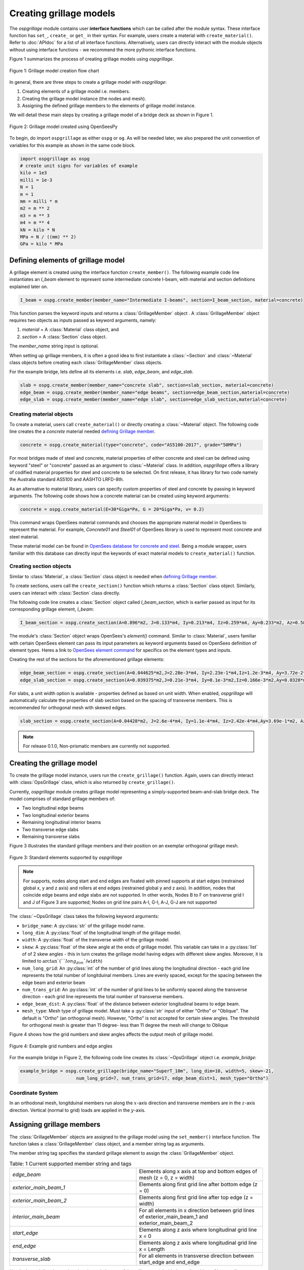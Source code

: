 ========================
Creating grillage models
========================
The *ospgrillage* module contains user **interface functions** which can be called after the module syntax. These interface function
has  ``set_``, ``create_`` or ``get_`` in their syntax. For example, users create a material with ``create_material()``. Refer to :doc:`APIdoc` for a list of all interface functions.
Alternatively, users can directly interact with the module objects without using interface functions - we recommend the more pythonic interface functions.

Figure 1 summarizes the process of creating grillage models using *ospgrillage*.

..  figure:: ../../_images/flowchart1.png
    :align: center
    :scale: 75 %

    Figure 1: Grillage model creation flow chart


In general, there are three steps to create a grillage model with *ospgrillage*:

#. Creating elements of a grillage model i.e. members.
#. Creating the grillage model instance (the nodes and mesh).
#. Assigning the defined grillage members to the elements of grillage model instance.


We will detail these main steps by creating a grillage model of a bridge deck as shown in Figure 1.

.. _Figure 2:

..  figure:: ../../_images/42degnegative10m.png
    :align: center
    :scale: 25 %

    Figure 2: Grillage model created using OpenSeesPy


To begin, do import ``ospgrillage`` as either ``ospg`` or ``og``.
As will be needed later, we also prepared the unit convention of variables for this example as shown in the same code block.

.. code-block:: python

    import ospgrillage as ospg
    # create unit signs for variables of example
    kilo = 1e3
    milli = 1e-3
    N = 1
    m = 1
    mm = milli * m
    m2 = m ** 2
    m3 = m ** 3
    m4 = m ** 4
    kN = kilo * N
    MPa = N / ((mm) ** 2)
    GPa = kilo * MPa

.. _defining Grillage member:

Defining elements of grillage model
------------------------------------------------------------------
A grillage element is created using the interface function ``create_member()``. The following example code line instantiates
an *I_beam* element to represent some intermediate concrete I-beam, with material and section definitions explained later on.

.. code-block:: python

    I_beam = ospg.create_member(member_name="Intermediate I-beams", section=I_beam_section, material=concrete)

This function parses the keyword inputs and returns a
:class:`GrillageMember` object . A :class:`GrillageMember` object requires two objects as inputs passed
as keyword arguments, namely:

#. *material* = A :class:`Material` class object, and
#. *section* = A :class:`Section` class object.

The *member_name* string input is optional.

When setting up grillage members, it is often a good idea to first instantiate a :class:`~Section` and :class:`~Material` class objects before creating
each :class:`GrillageMember` class objects.

For the example bridge, lets define all its elements i.e. *slab*, *edge_beam*, and *edge_slab*.

.. code-block:: python

    slab = ospg.create_member(member_name="concrete slab", section=slab_section, material=concrete)
    edge_beam = ospg.create_member(member_name="edge beams", section=edge_beam_section,material=concrete)
    edge_slab = ospg.create_member(member_name="edge slab", section=edge_slab_section,material=concrete)

Creating material objects
^^^^^^^^^^^^^^^^^^^^^^^^^^^^^^^^^^^^^
To create a material, users call ``create_material()``  or directly creating a :class:`~Material` object.
The following code line creates the a *concrete* material needed `defining Grillage member`_.

.. code-block:: python

    concrete = ospg.create_material(type="concrete", code="AS5100-2017", grade="50MPa")

For most bridges made of steel and concrete, material properties of either concrete and steel can be defined using
keyword "steel" or "concrete" passed as an argument to :class:`~Material` class.
In addition, *ospgrillage* offers a library of codified material properties for steel and concrete to be selected.
On first release, it has library for two code namely the Australia standard AS5100 and AASHTO LRFD-8th.

As an alternative to material library, users can specify custom properties of steel and concrete by passing in keyword arguments.
The following code shows how a concrete material can be created using keyword arguments:

.. code-block:: python

    concrete = ospg.create_material(E=30*Giga*Pa, G = 20*Giga*Pa, v= 0.2)

This command wraps OpenSees material commands and chooses the appropriate material model in OpenSees to represent the material.
For example, *Concrete01* and *Steel01* of OpenSees library is used to represent most concrete and steel material.

These material model can be found in `OpenSees database for concrete and steel <https://openseespydoc.readthedocs.io/en/latest/src/uniaxialMaterial.html#steel-reinforcing-steel-materials>`_.
Being a module wrapper, users familiar with this database can directly input the keywords of exact material models to ``create_material()`` function.

Creating section objects
^^^^^^^^^^^^^^^^^^^^^^^^^^^^^^^^^^^^^
Similar to :class:`Material`, a :class:`Section` class object is needed when `defining Grillage member`_.

To create sections, users call the ``create_section()`` function which returns a :class:`Section` class object. Similarly, users can interact with
:class:`Section` class directly.

The following code line creates a :class:`Section` object called *I_beam_section*, which is earlier passed as input for its corresponding grillage element, *I_beam*:

.. code-block:: python

    I_beam_section = ospg.create_section(A=0.896*m2, J=0.133*m4, Iy=0.213*m4, Iz=0.259*m4, Ay=0.233*m2, Az=0.58*m2)

The module's :class:`Section` object wraps OpenSees's `element()` command.
Similar to :class:`Material`, users familiar with certain OpenSees element can pass its input parameters as keyword arguments
based on OpenSees definition of element types.
Heres a link to `OpenSees element command <https://openseespydoc.readthedocs.io/en/latest/src/element.html>`_ for specifics on the
element types and inputs.

Creating the rest of the sections for the aforementioned grillage elements:

.. code-block:: python

    edge_beam_section = ospg.create_section(A=0.044625*m2,J=2.28e-3*m4, Iy=2.23e-1*m4,Iz=1.2e-3*m4, Ay=3.72e-2*m2, Az=3.72e-2*m2)
    edge_slab_section = ospg.create_section(A=0.039375*m2,J=0.21e-3*m4, Iy=0.1e-3*m2,Iz=0.166e-3*m2,Ay=0.0328*m2, Az=0.0328*m2))

For slabs, a unit width option is available - properties defined as based on unit width. When enabled, *ospgrillage* will automatically
calculate the properties of slab section based on the spacing of transverse members. This is recommended for orthogonal mesh with skewed
edges.

.. code-block:: python

    slab_section = ospg.create_section(A=0.04428*m2, J=2.6e-4*m4, Iy=1.1e-4*m4, Iz=2.42e-4*m4,Ay=3.69e-1*m2, Az=3.69e-1*m2, unit_width=True)

.. note::

    For release 0.1.0, Non-prismatic members are currently not supported.


Creating the grillage model
-------------------------------------------
To create the grillage model instance, users run the ``create_grillage()`` function. Again, users can directly interact with
:class:`OpsGrillage` class, which is also returned by ``create_grillage()``.

Currently, *ospgrillage* module creates grillage model representing a simply-supported
beam-and-slab bridge deck. The model comprises of standard grillage members of:

- Two longitudinal edge beams
- Two longitudinal exterior beams
- Remaining longitudinal interior beams
- Two transverse edge slabs
- Remaining transverse slabs

Figure 3 illustrates the standard grillage members and their position on an exemplar orthogonal grillage mesh.

..  figure:: ../../_images/Standard_elements.PNG
    :align: center
    :scale: 75 %

    Figure 3: Standard elements supported by *ospgrillage*


.. note::

    For supports, nodes along start and end edges are fixated with pinned supports at start edges (restrained global x, y and z axis)
    and rollers at end edges (restrained global y and z axis).
    In addition, nodes that coincide edge beams and edge slabs are not supported.
    In other words, Nodes B to F on transverse grid I and J of Figure 3 are supported; Nodes on grid line pairs A-I, G-I, A-J, G-J
    are not supported


The :class:`~OpsGrillage` class takes the following keyword arguments:

- ``bridge_name``: A :py:class:`str` of the grillage model name.
- ``long_dim``: A :py:class:`float` of the longitudinal length of the grillage model.
- ``width``: A :py:class:`float` of the transverse width of the grillage model.
- ``skew``: A :py:class:`float` of the skew angle at the ends of grillage model. This variable can take in a :py:class:`list` of of 2 skew angles - this in turn creates the grillage model having edges with different skew angles. Moreover, it is limited to :math:`\arctan`(``long_dim``/``width``)
- ``num_long_grid``: An :py:class:`int` of the number of grid lines along the longitudinal direction - each grid line represents the total number of longitduinal members. Lines are evenly spaced, except for the spacing between the edge beam and exterior beam
- ``num_trans_grid``: An :py:class:`int` of the number of grid lines to be uniformly spaced along the transverse direction - each grid line represents the total number of transverse members.
- ``edge_beam_dist``: A :py:class:`float` of the distance between exterior longitudinal beams to edge beam.
- ``mesh_type``: Mesh type of grillage model. Must take a :py:class:`str` input of either "Ortho" or "Oblique". The default is "Ortho" (an orthogonal mesh). However, "Ortho" is not accepted for certain skew angles. The threshold for orthogonal mesh is greater than 11 degree- less than 11 degree the mesh will change to Oblique

Figure 4 shows how the grid numbers and skew angles affects the output mesh of grillage model.

..  figure:: ../../_images/edge_angles.PNG
    :align: center
    :scale: 75 %

    Figure 4: Example grid numbers and edge angles


For the example bridge in Figure 2, the following code line creates its :class:`~OpsGrillage` object i.e. *example_bridge*:

.. code-block:: python

    example_bridge = ospg.create_grillage(bridge_name="SuperT_10m", long_dim=10, width=5, skew=-21,
                         num_long_grid=7, num_trans_grid=17, edge_beam_dist=1, mesh_type="Ortho")


Coordinate System
^^^^^^^^^^^^^^^^^^^^^^^^^^^^^^^^^^^^^
In an orthodonal mesh, longitduinal members run along the :math:`x`-axis direction and transverse members are in the :math:`z`-axis direction.
Vertical (normal to grid) loads are applied in the :math:`y`-axis.


Assigning grillage members
-------------------------------------------------
The :class:`GrillageMember` objects are assigned to the grillage model using the ``set_member()`` interface function. The function takes a :class:`GrillageMember` class
object, and a member string tag as arguments. 

The member string tag specifies the standard grillage element to assign the :class:`GrillageMember` object.


.. list-table:: Table: 1 Current supported member string and tags
   :widths: 50 50
   :header-rows: 0

   * - `edge_beam`
     - Elements along x axis at top and bottom edges of mesh (z = 0, z = width)
   * - `exterior_main_beam_1`
     - Elements along first grid line after bottom edge (z = 0)
   * - `exterior_main_beam_2`
     - Elements along first grid line after top edge (z = width)
   * - `interior_main_beam`
     - For all elements in x direction between grid lines of exterior_main_beam_1 and exterior_main_beam_2
   * - `start_edge`
     - Elements along z axis where longitudinal grid line x = 0
   * - `end_edge`
     - Elements along z axis where longitudinal grid line x = Length
   * - `transverse_slab`
     - For all elements in transverse direction between start_edge and end_edge


Here's the codeline that assigns interior main beams of the grillage model with the earlier object of intermediate concrete *I-beam*:

.. code-block:: python

    example_bridge.set_member(I_beam, member="interior_main_beam")

And the rest of grillage elements are assigned as such

.. code-block:: python

    example_bridge.set_member(I_beam, member="interior_main_beam")
    example_bridge.set_member(I_beam, member="exterior_main_beam_1")
    example_bridge.set_member(I_beam, member="exterior_main_beam_1")
    example_bridge.set_member(edge_beam, member="edge_beam")
    example_bridge.set_member(slab, member="transverse_slab")
    example_bridge.set_member(edge_slab, member="edge_slab")


For orthogonal meshes, nodes in the transverse direction have varied spacing based on the skew edge region.
The properties of transverse members based on unit metre width is required for its definition section properties.
The module automatically implement the unit width properties based on the spacing of nodes in the skew edge regions.

The module checks if all element groups in the grillages are defined by the user. If missing element groups are detected,
a warning message is printed on the terminal.

The :class:`~OpsGrillage` class also allows for global material definition - e.g. an entire bridge made of the same
material. To do this, users run the function ```set_material()``` passing the :class:`~Material` class object as the
input.

.. code-block:: python

    example_bridge.set_material(concrete)


This is a useful tool for switching all grillage members to the same material after previously defining with perhaps a different material.

Creating grillage in OpenSees model space or as an executable py file
-----------------------------------------------------------
Only once the object of grillage model is created and members are assigned, we can either: 

(i) create the model in OpenSees software space for further grillage analysis, or;
(ii) an executable python file that can be edited and used for a more complex analysis.

These are achieved by calling the ``create_ops()`` function.

The ``create_osp_model()`` function takes a boolean for `pyfile=` parameter which by default is `False`.
Setting False creates the
grillage model in OpenSees model space to immediately perform further analysis (see more in documentation).

.. code-block:: python

    example_bridge.create_osp_model(pyfile=False)

Up to this point, users can run any ``OpenSeesPy`` command (e.g. `ops_vis` commands) within the interface to interact with
the grillage model in OpenSees.

Alternatively, when `pyfile=` parameter is set to `True`, an executable py file will be generated instead. 
The executable py file contains all relevant OpenSees command from which when executed,
creates the model instance in OpenSees which can edited and later used to perform more complex analysis.
Note that in doing so, the model instance in OpenSees space is not created.

Visualize grillage model
^^^^^^^^^^^^^^^^^^^^^^^^^^^^^^^^^^^^^
To check that we created the model in OpenSees space, we can plot the model using ``OpenSeesPy``'s visualization module `ops_vis`.
The *ospgrillage* module already wraps and import ``OpenSeesPy``'s `ops_vis` module. Therefore, one can run access `ops_vis` by running
the following code line and a plot like in `Figure 2`_ will be returned:

.. code-block:: python

    ospg.opsplt.plot_model("nodes")

Whilst all nodes will be visualized, only the assigned members are visualized. This is a good way to check if desired members are assigned
and hence, shown on the plot. Failure to not have all members assigned will affect subsequent analysis.

Here are more details of `ops_vis module <https://openseespydoc.readthedocs.io/en/latest/src/ops_vis.html>`_

